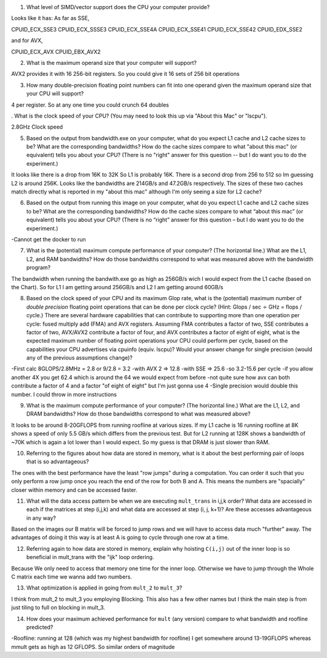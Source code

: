 


1. What level of SIMD/vector support does the CPU your computer provide?

Looks like it has: 
As far as SSE,

CPUID_ECX_SSE3
CPUID_ECX_SSSE3
CPUID_ECX_SSE4A
CPUID_ECX_SSE41
CPUID_ECX_SSE42
CPUID_EDX_SSE2

and for AVX,

CPUID_ECX_AVX
CPUID_EBX_AVX2

2. What is the maximum operand size that your computer will support?

AVX2 provides it with 16 256-bit registers. So you could give it 16 sets of 256 bit operations

3. How many double-precision floating point numbers can fit into one operand given the maximum operand size that your CPU will support?

4 per register. So at any one time you could crunch 64 doubles

. What is the clock speed of your CPU?  (You may need to look this up via "About this Mac" or "lscpu").

2.8GHz Clock speed

5. Based on the output from bandwidth.exe on your computer, what do you expect L1 cache and L2 cache sizes to be?  What are the corresponding bandwidths?   How do the cache sizes compare to what "about this mac" (or equivalent) tells you about your CPU?  (There is no "right" answer for this question -- but I do want you to do the experiment.)

It looks like there is a drop from 16K to 32K So L1 is probably 16K. There is a second drop from 256 to 512 so Im guessing L2 is around 256K. Looks like the bandwidths are 214GB/s and 47.2GB/s respectively. The sizes of these two caches match directly what is reported in my "about this mac" although I'm only seeing a size for L2 cache?

6. Based on the output from running this image on your computer, what do you expect L1 cache and L2 cache sizes to be? What are the corresponding bandwidths? How do the cache sizes compare to what “about this mac” (or equivalent) tells you about your CPU? (There is no “right” answer for this question – but I do want you to do the experiment.)

-Cannot get the docker to run

7. What is the (potential) maximum compute performance of your computer?  (The horizontal line.)  What are the L1, L2, and RAM bandwidths?  How do those bandwidths correspond to  what was measured above with the bandwidth program?

The bandwidth when running the bandwith.exe go as high as 256GB/s wich I would expect from the L1 cache (based on the Chart). So for L1 I am getting around 256GB/s and L2 I am getting around 60GB/s

8. Based on the clock speed of your CPU and its maximum Glop rate, what is the (potential) maximum number of *double precision* floating point operations that can be done per clock cycle?  (Hint: Glops / sec :math:`\div` GHz = flops / cycle.)  There are several hardware capabilities that can contribute to supporting more than one operation per cycle: fused multiply add (FMA) and AVX registers.  Assuming FMA contributes a factor of two, SSE contributes a factor of two,  AVX/AVX2 contribute a factor of four, and AVX contributes a factor of eight of eight, what is the expected maximum number of floating point operations your CPU could perform per cycle, based on the capabilities your CPU advertises via cpuinfo (equiv. lscpu)?  Would your answer change for single precision (would any of the previous assumptions change)?  

-First calc 8GLOPS/2.8MHz = 2.8 or 9/2.8 = 3.2
-with AVX 2 => 12.8
-with SSE => 25.6
-so 3.2-15.6 per cycle
-if you allow another 4X you get 62.4 which is around the 64 we would expect from before
-not quite sure how avx can both contribute a factor of 4 and a factor "of eight of eight" but I'm just gonna use 4
-Single precision would double this number. I could throw in more instructions

9. What is the maximum compute performance of your computer?  (The horizontal line.)  What are the L1, L2, and DRAM bandwidths?  How do those bandwidths correspond to what was measured above?

It looks to be around 8-20GFLOPS from running roofline at various sizes. If my L1 cache is 16 running roofline at 8K shows a speed of only 5.5 GB/s which differs from the previous test. But for L2 running at 128K shows a bandwidth of ~70K which is again a lot lower than I would expect. So my guess is that DRAM is just slower than RAM.

10. Referring to the figures about how data are stored in memory, what is it about the best performing pair of loops that is so advantageous?

The ones with the best performance have the least "row jumps" during a computation. You can order it such that you only perform a row jump once you reach the end of the row for both B and A. This means the numbers are "spacially" closer within memory and can be accessed faster. 

11. What will the data access pattern be when we are executing ``mult_trans`` in i,j,k order?  What data are accessed in each if the matrices at step (i,j,k) and what data are accessed at step (i, j, k+1)? Are these accesses advantageous in any way?

Based on the images our B matrix will be forced to jump rows and we will have to access data much "further" away. The advantages of doing it this way is at least A is going to cycle through one row at a time. 

12. Referring again to how data are stored in memory, explain why hoisting  ``C(i,j)`` out of the inner loop is so beneficial in mult_trans with the "ijk" loop ordering.

Because We only need to access that memory one time for the inner loop. Otherwise we have to jump through the Whole C matrix each time we wanna add two numbers. 

13. What optimization is applied in going from ``mult_2`` to ``mult_3``?

I think from mult_2 to mult_3 you employing Blocking. This also has a few other names but I think the main step is from just tiling to full on blocking in mult_3.

14. How does your maximum achieved performance for ``mult`` (any version) compare to what bandwidth and roofline predicted?

-Roofline: running at 128 (which was my highest bandwidth for roofline) I get somewhere around 13-19GFLOPS whereas mmult gets as high as 12 GFLOPS. So similar orders of magnitude




